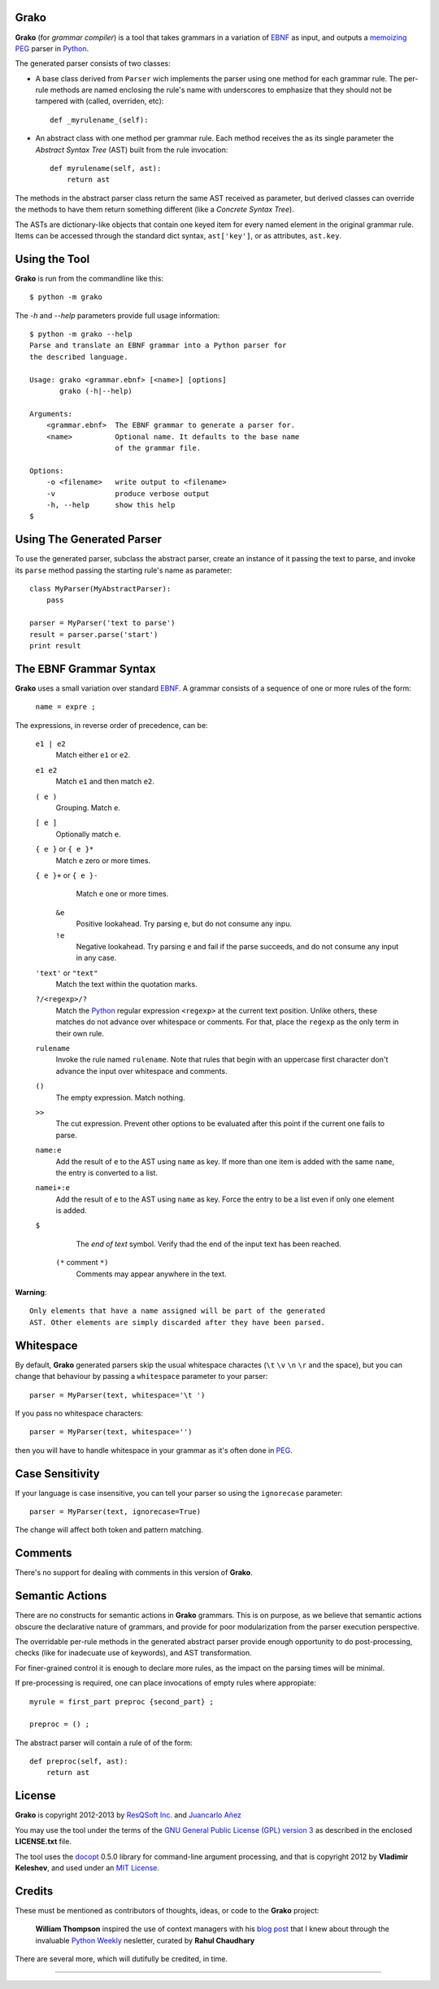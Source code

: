Grako
=====

.. code :: python

**Grako** (for *grammar compiler*) is a tool that takes grammars in a variation of EBNF_ as input, and outputs a memoizing_ PEG_ parser in Python_.

.. _EBNF: http://en.wikipedia.org/wiki/Ebnf 
.. _memoizing: http://en.wikipedia.org/wiki/Memoization 
.. _PEG: http://en.wikipedia.org/wiki/Parsing_expression_grammar 
.. _Python: http://python.org

The generated parser consists of two classes:

* A base class derived from ``Parser`` wich implements the parser using one method for each grammar rule. The per-rule methods are named enclosing the rule's name with underscores to emphasize that they should not be tampered with (called, overriden, etc)::
 
    def _myrulename_(self):

* An abstract class with one method per grammar rule. Each method receives the as its single parameter the *Abstract Syntax Tree* (AST) built from the rule invocation::

    def myrulename(self, ast):
        return ast

The methods in the abstract parser class return the same AST received as parameter, but derived classes can override the methods to have them return something different (like a *Concrete Syntax Tree*).
       
The ASTs are dictionary-like objects that contain one keyed item for every named element in the original grammar rule. Items can be accessed through the standard dict syntax, ``ast['key']``, or as attributes, ``ast.key``.



Using the Tool
==============

**Grako** is run from the commandline like this::

    $ python -m grako

The *-h* and *--help* parameters provide full usage information::

    $ python -m grako --help
    Parse and translate an EBNF grammar into a Python parser for 
    the described language.

    Usage: grako <grammar.ebnf> [<name>] [options]
           grako (-h|--help)

    Arguments:
        <grammar.ebnf>  The EBNF grammar to generate a parser for.
        <name>          Optional name. It defaults to the base name
                        of the grammar file.

    Options:
        -o <filename>   write output to <filename>
        -v              produce verbose output
        -h, --help      show this help
    $



Using The Generated Parser
==========================

To use the generated parser, subclass the abstract parser, create an instance of it passing the text to parse, and invoke its ``parse`` method passing the starting rule's name as parameter::

    class MyParser(MyAbstractParser):
        pass

    parser = MyParser('text to parse')
    result = parser.parse('start')
    print result


The EBNF Grammar Syntax
=======================

**Grako** uses a small variation over standard EBNF_. A grammar consists of a sequence of one or more rules of the form:

    ``name = expre ;``

The expressions, in reverse order of precedence, can be:

    ``e1 | e2``
        Match either ``e1`` or ``e2``.

    ``e1 e2`` 
        Match ``e1`` and then match ``e2``.

    ``( e )``
        Grouping. Match ``e``.

    ``[ e ]``
        Optionally match ``e``.

    ``{ e }`` or ``{ e }*``
        Match ``e`` zero or more times.

    ``{ e }+`` or ``{ e }-``
        Match ``e`` one or more times.

     ``&e``
        Positive lookahead. Try parsing ``e``, but do not consume any inpu.

     ``!e``
        Negative lookahead. Try parsing ``e`` and fail if the parse succeeds, and
        do not consume any input in any case.

    ``'text'`` or ``"text"``
        Match the text within the quotation marks.

    ``?/<regexp>/?``
        Match the Python_ regular expression ``<regexp>`` at the current text 
        position. Unlike others, these matches do not advance over whitespace or 
        comments. For that, place the ``regexp`` as the only term in their own rule.

    ``rulename``
        Invoke the rule named ``rulename``. Note that rules that begin with an 
        uppercase first character don't advance the input over whitespace and comments.

    ``()``
        The empty expression. Match nothing.

    ``>>``
        The cut expression. Prevent other options to be evaluated
        after this point if the current one fails to parse.

    ``name:e``
        Add the result of ``e`` to the AST using ``name`` as key. If more than one item is
        added with the same ``name``, the entry is converted to a list.
    
    ``namei+:e``
        Add the result of ``e`` to the AST using ``name`` as key. Force the entry to be 
        a list even if only one element is added.

    ``$``
        The *end of text* symbol. Verify thad the end of the input text has been reached.

     ``(*`` comment ``*)``
        Comments may appear anywhere in the text.

**Warning**::

    Only elements that have a name assigned will be part of the generated
    AST. Other elements are simply discarded after they have been parsed.


Whitespace
==========

By default, **Grako** generated parsers skip the usual whitespace charactes (``\t`` ``\v`` ``\n`` ``\r`` and the space), but you can change that behaviour by passing a ``whitespace`` parameter to your parser::

    parser = MyParser(text, whitespace='\t ')

If you pass no whitespace characters::

    parser = MyParser(text, whitespace='')

then you will have to handle whitespace in your grammar as it's often done in PEG_.



Case Sensitivity
================

If your language is case insensitive, you can tell your parser so using the ``ignorecase`` parameter::

    parser = MyParser(text, ignorecase=True)

The change will affect both token and pattern matching.


Comments
========

There's no support for dealing with comments in this version of **Grako**.


Semantic Actions
================

There are no constructs for semantic actions in **Grako** grammars. This is on purpose, as we believe that semantic actions obscure the declarative nature of grammars, and provide for poor modularization from the parser execution perspective.

The overridable per-rule methods in the generated abstract parser provide enough opportunity to do post-processing, checks (like for inadecuate use of keywords), and AST transformation.

For finer-grained control it is enough to declare more rules, as the impact on the parsing times will be minimal.

If pre-processing is required, one can place invocations of empty rules where appropiate::

    myrule = first_part preproc {second_part} ;

    preproc = () ;

The abstract parser will contain a rule of of the form::

    def preproc(self, ast):
        return ast



License
=======

**Grako** is copyright 2012-2013 by `ResQSoft Inc.`_ and  `Juancarlo Añez`_

.. _`ResQSoft Inc.`:  http://www.resqsoft.com/
.. _`Juancarlo Añez`: mailto:apalala@gmail.com

You may use the tool under the terms of the `GNU General Public License (GPL) version 3`_ as described in the enclosed **LICENSE.txt** file.

.. _`GNU General Public License (GPL) version 3`:  http://www.gnu.org/licenses/gpl.html

The tool uses the docopt_ 0.5.0 library for command-line argument processing, and that is copyright 2012 by **Vladimir Keleshev**, and used under an `MIT License`_.

.. _docopt: https://github.com/halst/docopt/
.. _`MIT License`:  http://mit-license.org/


Credits
=======

These must be mentioned as contributors of thoughts, ideas, or code to the **Grako** project:

    **William Thompson** inspired the use of context managers with his `blog post`_ that I knew about through the invaluable `Python Weekly`_ nesletter, curated by **Rahul Chaudhary**

.. _`blog post`: http://dietbuddha.blogspot.com/2012/12/52python-encapsulating-exceptions-with.html 
.. _`Python Weekly`: http://www.pythonweekly.com/ 

There are several more, which will dutifully be credited, in time.

-------------------------

